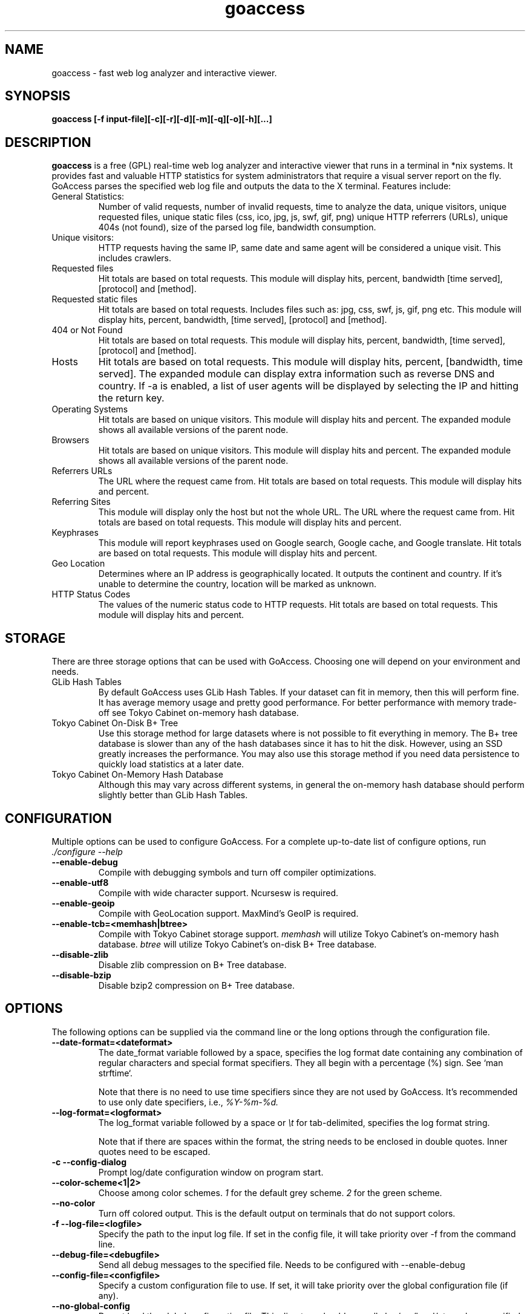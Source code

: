 .TH goaccess 1 "SEPTEMBER 2014" Linux "User Manuals"
.SH NAME
goaccess \- fast web log analyzer and interactive viewer.
.SH SYNOPSIS
.LP
.B goaccess [-f input-file][\-c][\-r][\-d][\-m][\-q][\-o][\-h][...]
.SH DESCRIPTION
.B goaccess
is a free (GPL) real-time web log analyzer and interactive viewer that runs in a
terminal in *nix systems. It provides fast and valuable HTTP statistics for
system administrators that require a visual server report on the fly. GoAccess
parses the specified web log file and outputs the data to the X terminal.
Features include:

.IP "General Statistics:"
Number of valid requests, number of invalid requests, time to analyze the data,
unique visitors, unique requested files, unique static files (css, ico, jpg, js,
swf, gif, png) unique HTTP referrers (URLs), unique 404s (not found), size of
the parsed log file, bandwidth consumption.
.IP "Unique visitors:"
HTTP requests having the same IP, same date and same agent will be considered a
unique visit. This includes crawlers.
.IP "Requested files"
Hit totals are based on total requests. This module will display hits, percent,
bandwidth [time served], [protocol] and [method].
.IP "Requested static files"
Hit totals are based on total requests. Includes files such as: jpg, css, swf,
js, gif, png etc. This module will display hits, percent, bandwidth, [time
served], [protocol] and [method].
.IP "404 or Not Found"
Hit totals are based on total requests. This module will display hits, percent,
bandwidth, [time served], [protocol] and [method].
.IP "Hosts"
Hit totals are based on total requests. This module will display hits, percent,
[bandwidth, time served]. The expanded module can display extra information such
as reverse DNS and country. If -a is enabled, a list of user agents will be
displayed by selecting the IP and hitting the return key.
.IP "Operating Systems"
Hit totals are based on unique visitors. This module will display hits and
percent. The expanded module shows all available versions of the parent node.
.IP "Browsers"
Hit totals are based on unique visitors. This module will display hits and
percent. The expanded module shows all available versions of the parent node.
.IP "Referrers URLs"
The URL where the request came from. Hit totals are based on total requests.
This module will display hits and percent.
.IP "Referring Sites"
This module will display only the host but not the whole URL. The URL where the
request came from. Hit totals are based on total requests. This module will
display hits and percent.
.IP "Keyphrases"
This module will report keyphrases used on Google search, Google cache, and
Google translate. Hit totals are based on total requests. This module will
display hits and percent.
.IP "Geo Location"
Determines where an IP address is geographically located. It outputs the
continent and country. If it's unable to determine the country, location will be
marked as unknown.
.IP "HTTP Status Codes"
The values of the numeric status code to HTTP requests. Hit totals are based on
total requests. This module will display hits and percent.
.SH STORAGE
.P
There are three storage options that can be used with GoAccess. Choosing one
will depend on your environment and needs.
.TP
GLib Hash Tables
By default GoAccess uses GLib Hash Tables. If your dataset can fit in memory,
then this will perform fine. It has average memory usage and pretty good
performance. For better performance with memory trade-off see Tokyo Cabinet
on-memory hash database.
.TP
Tokyo Cabinet On-Disk B+ Tree
Use this storage method for large datasets where is not possible to fit
everything in memory. The B+ tree database is slower than any of the hash
databases since it has to hit the disk. However, using an SSD greatly increases
the performance. You may also use this storage method if you need data
persistence to quickly load statistics at a later date.
.TP
Tokyo Cabinet On-Memory Hash Database
Although this may vary across different systems, in general the on-memory hash
database should perform slightly better than GLib Hash Tables.
.SH CONFIGURATION
.P
Multiple options can be used to configure GoAccess. For a complete up-to-date
list of configure options, run
.I ./configure --help
.TP
\fB\-\-enable-debug
Compile with debugging symbols and turn off compiler optimizations.
.TP
\fB\-\-enable-utf8
Compile with wide character support. Ncursesw is required.
.TP
\fB\-\-enable-geoip
Compile with GeoLocation support. MaxMind's GeoIP is required.
.TP
\fB\-\-enable-tcb=<memhash|btree>
Compile with Tokyo Cabinet storage support.
.I memhash
will utilize Tokyo Cabinet's on-memory hash database.
.I btree
will utilize Tokyo Cabinet's on-disk B+ Tree database.
.TP
\fB\-\-disable-zlib
Disable zlib compression on B+ Tree database.
.TP
\fB\-\-disable-bzip
Disable bzip2 compression on B+ Tree database.
.SH OPTIONS
.P
The following options can be supplied via the command line or the long options
through the configuration file.
.TP
\fB\-\-date-format=<dateformat>
The date_format variable followed by a space, specifies the log format date
containing any combination of regular characters and special format specifiers.
They all begin with a percentage (%) sign. See `man strftime`.

Note that there is no need to use time specifiers since they are not used by
GoAccess. It's recommended to use only date specifiers, i.e.,
.I %Y-%m-%d.
.TP
\fB\-\-log-format=<logformat>
The log_format variable followed by a space or
.I \\\\t
for tab-delimited, specifies the log format string.

Note that if there are spaces within the format, the string needs to be
enclosed in double quotes. Inner quotes need to be escaped.
.TP
\fB\-c \-\-config-dialog
Prompt log/date configuration window on program start.
.TP
\fB\-\-color-scheme<1|2>
Choose among color schemes.
.I 1
for the default grey scheme.
.I 2
for the green scheme.
.TP
\fB\-\-no-color
Turn off colored output. This is the  default output on terminals that do not
support colors.
.TP
\fB\-f \-\-log-file=<logfile>
Specify the path to the input log file. If set in the config file, it will take
priority over -f from the command line.
.TP
\fB\-\-debug-file=<debugfile>
Send all debug messages to the specified file. Needs to be configured with
--enable-debug
.TP
\fB\-\-config-file=<configfile>
Specify a custom configuration file to use. If set, it will take priority over
the global configuration file (if any).
.TP
\fB\-\-no-global-config
Do not load the global configuration file. This directory should normally be
/usr/local/etc, unless specified with
.I --sysconfdir=/dir.
.TP
\fB\-e \-\-exclude-ip=<IP|IP-range>
Exclude one or multiple IPv4/6, includes IP ranges. i.e.,
192.168.0.1-192.168.0.10
.TP
\fB\-a \-\-agent-list
Enable a list of user-agents by host. For faster parsing, do not enable this
flag.
.TP
\fB\-M \-\-http-method
Include HTTP request method if found. This will create a request key containing
the request method + the actual request.
.TP
\fB\-H \-\-http-protocol
Include HTTP request protocol if found. This will create a request key
containing the request protocol + the actual request.
.TP
\fB\-q \-\-no-query-string
Ignore request's query string. i.e.,  www.google.com/page.htm?query =>
www.google.com/page.htm.

.I Note:
Removing the query string can greatly decrease memory consumption, especially
on timestamped requests.
.TP
\fB\-r \-\-no-term-resolver
Disable IP resolver on terminal output.
.TP
\fB\-o \-\-output-format=<json|csv>
Write output to stdout given one of the following formats:
.I csv
: Comma-separated values (CSV)
.I json
: JSON (JavaScript Object Notation)
.TP
\fB\-\-real-os
Display real OS names. e.g, Windows XP, Snow Leopard.
.TP
\fB\-\-sort-view=<MOD,FIELD,ORDER>
Sort panel on initial load. e.g.:
.I --sort-view=VISITORS,BY_HITS,ASC
See manpage for a list of panels and fields.
.TP
\fB\-\-static-file=<extension>
Add static file extension. e.g.:
.I .mp3
Extensions are case sensitive.
.TP
\fB\-\-double-decode
Decode double-encoded values. This includes, user-agent, request, and referer.
.TP
\fB\-\-ignore-crawlers
Ignore crawlers.
.TP
\fB\-\-ignore-referer=<referer>
Ignore referers from being counted. Wildcards allowed. e.g.,
.I
*.domain.com
.I
ww?.domain.*
.TP
\fB\-\-444-as-404
Treat non-standard status code 444 as 404.
.TP
\fB\-\-4xx-to-unique-count
Add 4xx client errors to the unique visitors count.
.TP
\fB\-\-no-progress
Disable progress metrics [total requests/requests per second].
.TP
\fB\-m \-\-with-mouse
Enable mouse support on main dashboard.
.TP
\fB\-d \-\-with-output-resolver
Enable IP resolver on HTML|JSON output.
.TP
\fB\-g \-\-std-geoip
Standard GeoIP database for less memory usage.
.TP
\fB\-\-geoip-city-data=<geocityfile>
Specify path to GeoIP City database file. i.e., GeoLiteCity.dat. File needs to
be downloaded from maxmind.com.
.TP
\fB\-\-keep-db-files
Persist parsed data into disk. This should be set to the first dataset prior to
use `load-from-disk`. Setting it to false will delete all database files when
exiting the program.

Only if configured with --enable-tcb=btree
.TP
\fB\-\-load-from-disk
Load previously stored data from disk. Database files need to exist. See
.I keep-db-files.

Only if configured with --enable-tcb=btree
.TP
\fB\-\-db-path=<dir>
Path where the on-disk database files are stored. The default value is the
.I /tmp
directory.

Only if configured with --enable-tcb=btree
.TP
\fB\-\-xmmap=<num>
Set the size in bytes of the extra mapped memory. The default value is 0.

Only if configured with --enable-tcb=btree
.TP
\fB\-\-cache-lcnum=<num>
Specifies the maximum number of leaf nodes to be cached. If it is not more than
0, the default value is specified. The default value is 1024. Setting a larger
value will increase speed performance, however, memory consumption will
increase. Lower value will decrease memory consumption.

Only if configured with --enable-tcb=btree
.TP
\fB\-\-cache-ncnum=<num>
Specifies the maximum number of non-leaf nodes to be cached. If it is not more
than 0, the default value is specified. The default value is 512.

Only if configured with --enable-tcb=btree
.TP
\fB\-\-tune-lmemb=<num>
Specifies the number of members in each leaf page. If it is not more than 0,
the default value is specified. The default value is 128.

Only if configured with --enable-tcb=btree
.TP
\fB\-\-tune-nmemb=<num>
Specifies the number of members in each non-leaf page. If it is not more than
0, the default value is specified. The default value is 256.

Only if configured with --enable-tcb=btree
.TP
\fB\-\-tune-bnum=<num>
Specifies the number of elements of the bucket array. If it is not more than 0,
the default value is specified. The default value is 32749. Suggested size of
the bucket array is about from 1 to 4 times of the number of all pages to be
stored.

Only if configured with --enable-tcb=btree
.TP
\fB\-\-compression=<zlib|bz2>
Specifies that each page is compressed with ZLIB|BZ2 encoding.

Only if configured with --enable-tcb=btree
.TP
\fB\-h \-\-help
The help.
.TP
\fB\-V \-\-version
Display version information and exit.
.TP
\fB\-s \-\-storage
Display current storage method. i.e., B+ Tree, Hash.
.SH CUSTOM LOG/DATE FORMAT
GoAccess can parse virtually any web log format.
.P
Predefined options include, Common Log Format (CLF), Combined Log Format
(XLF/ELF), including virtual host, Amazon CloudFront (Download Distribution) and
W3C format (IIS).
.P
GoAccess allows any custom format string as well.
.P
There are two ways to configure the log format.
The easiest is to run GoAccess with
.I -c
to prompt a configuration window. Otherwise, it can be configured under
~/.goaccessrc.
.IP "date_format"
The
.I date_format
variable followed by a space, specifies the log format date containing any
combination of regular characters and special format specifiers. They all begin
with a percentage (%) sign. See http://linux.die.net/man/3/strftime

Note that there is no need to use time specifiers since they are not used by
GoAccess. It's recommended to use only date specifiers, i.e.,
.I %Y-%m-%d.
.IP "log_format"
The
.I log_format
variable followed by a space or
.I \\\\t
, specifies the log format string.
.IP %d
date field matching the
.I date_format
variable.
.IP %h
host (the client IP address, either IPv4 or IPv6)
.IP %r
The request line from the client. This requires specific delimiters around the
request (as single quotes, double quotes, or anything else) to be parsable. If
not, we have to use a combination of special format specifiers as %m %U %H.
.IP %m
The request method.
.IP %U
The URL path requested (including any query string).
.IP %H
The request protocol.
.IP %s
The status code that the server sends back to the client.
.IP %b
The size of the object returned to the client.
.IP %R
The "Referrer" HTTP request header.
.IP %u
The user-agent HTTP request header.
.IP %D
The time taken to serve the request, in microseconds.
.IP %T
The time taken to serve the request, in seconds or milliseconds.
.I Note:
%D will take priority over %T if both are used.
.IP %^
Ignore this field.
.P
GoAccess
.I requires
the following fields:
.IP
.I %h
a valid IPv4/6
.IP
.I %d
a valid date
.IP
.I %r
the request
.SH INTERACTIVE MENU
.IP "F1 or h"
Main help.
.IP "F5"
Redraw main window.
.IP "q"
Quit the program, current window or collapse active module
.IP "o or  ENTER"
Expand selected module or open window
.IP "0-9 and Shift + 0"
Set selected module to active
.IP "j"
Scroll down within expanded module
.IP "k"
Scroll up within expanded module
.IP "c"
Set or change scheme color.
.IP "TAB"
Forward iteration of modules. Starts from current active module.
.IP "SHIFT + TAB"
Backward iteration of modules. Starts from current active module.
.IP "^ f"
Scroll forward one screen within an active module.
.IP "^ b"
Scroll backward one screen within an active module.
.IP "s"
Sort options for active module
.IP "/"
Search across all modules (regex allowed)
.IP "n"
Find the position of the next occurrence across all modules.
.IP "g"
Move to the first item or top of screen.
.IP "G"
Move to the last item or bottom of screen.
.SH EXAMPLES
The simplest and fastest usage would be:
.IP
# goaccess -f access.log
.P
That will generate an interactive text-only output.
.P
To generate full statistics we can run GoAccess as:
.IP
# goaccess -f access.log -a
.P
To generate an HTML report:
.IP
# goaccess -f access.log -a > report.html
.P
To generate a JSON file:
.IP
# goaccess -f access.log -a -d -o json > report.json
.P
To generate a CSV file:
.IP
# goaccess -f access.log -o csv > report.csv
.P
The
.I -a
flag indicates that we want to process an agent-list for every host parsed.
.P
The
.I -d
flag indicates that we want to enable the IP resolver on the HTML | JSON output.
(It will take longer time to output since it has to resolve all queries.)
.P
The
.I -c
flag will prompt the date and log format configuration window. Only when
curses is initialized.
.P
Now if we want to add more flexibility to GoAccess, we can do a series of  pipes.
For instance:
.P
If we would like to process all
.I access.log.*.gz
we can do:
.IP
#  zcat access.log.*.gz | goaccess
.P
OR
.IP
#  zcat -f access.log* | goaccess
.P
Another useful pipe would be filtering dates out of the web log
.P
The following will get all HTTP requests starting on 05/Dec/2010 until
the end of the file.
.IP
# sed -n '/05\\/Dec\\/2010/,$ p' access.log | goaccess -a
.P
If we want to parse only a certain time-frame from DATE a to DATE b, we can do:
.IP
sed -n '/5\\/Nov\\/2010/,/5\\/Dec\\/2010/ p' access.log | goaccess -a
.P
.I Note that this could take longer time to parse depending on the speed of sed.
.P
To exclude a list of virtual hosts you can do the following:
.IP
grep -v "`cat exclude_vhost_list_file`" vhost_access.log | goaccess
.P
.B Also,
it is worth pointing out that if we want to run GoAccess at lower priority, we
can run it as:
.IP
# nice -n 19 goaccess -f access.log -a
.P
and if you don't want to install it on your server, you can still run it
from your local machine:
.IP
# ssh root@server 'cat /var/log/apache2/access.log' | goaccess -a
.P
.SH NOTES
For now, each active window has a total of 300 items. Eventually this will be
customizable.
.P
Piping a log to GoAccess will disable the real-time functionality. This is due
to the portability issue on determining the actual size of STDIN. However, a
future release *might* include this feature.
.SH BUGS
If you think you have found a bug, please send me an email to
.I goaccess@prosoftcorp.com
or use the issue tracker in https://github.com/allinurl/goaccess/issues
.SH AUTHOR
Gerardo Orellana <goaccess@prosoftcorp.com>
For more details about it, or new releases, please visit
http://goaccess.prosoftcorp.com
